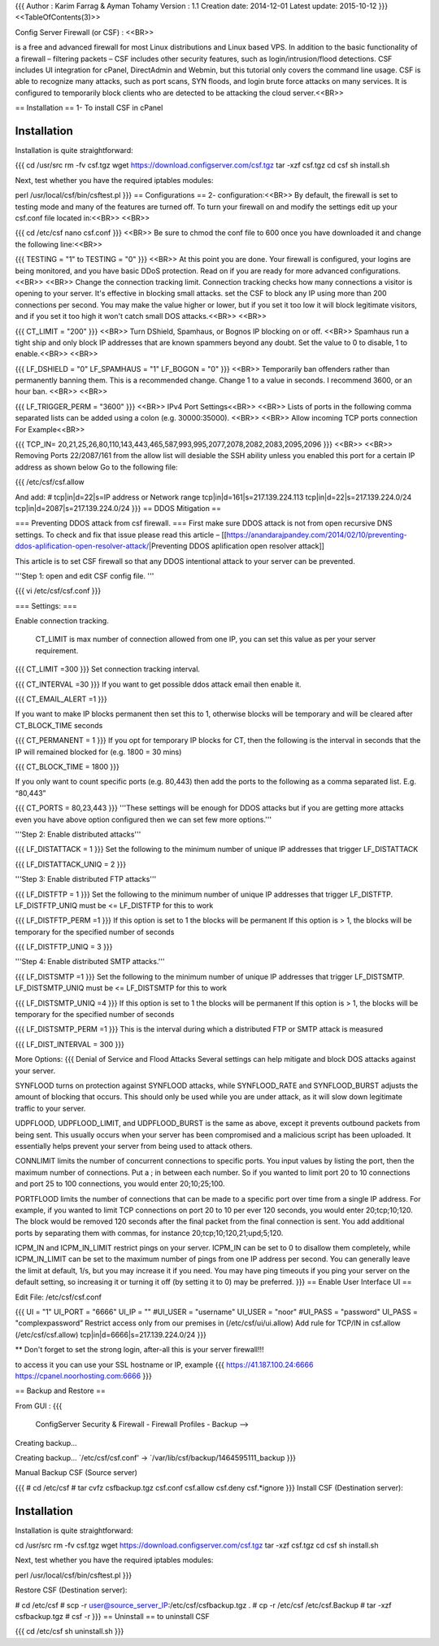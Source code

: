 {{{
Author       : Karim Farrag & Ayman Tohamy
Version      : 1.1
Creation date: 2014-12-01
Latest update: 2015-10-12
}}}
<<TableOfContents(3)>>

Config Server Firewall (or CSF) : <<BR>>

is a free and advanced firewall for most Linux distributions and Linux based VPS. In addition to the basic functionality of a firewall – filtering packets – CSF includes other security features, such as login/intrusion/flood detections. CSF includes UI integration for cPanel, DirectAdmin and Webmin, but this tutorial only covers the command line usage. CSF is able to recognize many attacks, such as port scans, SYN floods, and login brute force attacks on many services. It is configured to temporarily block clients who are detected to be attacking the cloud server.<<BR>>

== Installation ==
1- To install CSF in cPanel


Installation
============
Installation is quite straightforward:

{{{
cd /usr/src
rm -fv csf.tgz
wget https://download.configserver.com/csf.tgz
tar -xzf csf.tgz
cd csf
sh install.sh

Next, test whether you have the required iptables modules:

perl /usr/local/csf/bin/csftest.pl
}}}
== Configurations ==
2- configuration:<<BR>> By default, the firewall is set to testing mode and many of the features are turned off. To turn your firewall on and modify the settings edit up your csf.conf file located in:<<BR>> <<BR>>

{{{
cd /etc/csf
nano csf.conf
}}}
<<BR>> Be sure to chmod the conf file to 600 once you have downloaded it and change the following line:<<BR>>

{{{
TESTING = "1"
to
TESTING = "0"
}}}
<<BR>> At this point you are done. Your firewall is configured, your logins are being monitored, and you have basic DDoS protection. Read on if you are ready for more advanced configurations.<<BR>> <<BR>> Change the connection tracking limit. Connection tracking checks how many connections a visitor is opening to your server. It's effective in blocking small attacks. set the CSF to block any IP using more than 200 connections per second. You may make the value higher or lower, but if you set it too low it will block legitimate visitors, and if you set it too high it won't catch small DOS attacks.<<BR>>  <<BR>>

{{{
CT_LIMIT = "200"
}}}
<<BR>> Turn DShield, Spamhaus, or Bognos IP blocking on or off. <<BR>> Spamhaus run a tight ship and only block IP addresses that are known spammers beyond any doubt. Set the value to 0 to disable, 1 to enable.<<BR>> <<BR>>

{{{
LF_DSHIELD = "0"
LF_SPAMHAUS = "1"
LF_BOGON = "0"
}}}
<<BR>> Temporarily ban offenders rather than permanently banning them. This is a recommended change. Change 1 to a value in seconds. I recommend 3600, or an hour ban. <<BR>> <<BR>>

{{{
LF_TRIGGER_PERM = "3600"
}}}
<<BR>> IPv4 Port Settings<<BR>> <<BR>> Lists of ports in the following comma separated lists can be added using a colon (e.g. 30000:35000). <<BR>> <<BR>> Allow incoming TCP ports connection For Example<<BR>>

{{{
TCP_IN= 20,21,25,26,80,110,143,443,465,587,993,995,2077,2078,2082,2083,2095,2096
}}}
<<BR>> <<BR>> Removing Ports 22/2087/161 from the allow list will desiable the SSH ability unless you enabled this port for a certain IP address as shown below Go to the following file:

{{{
/etc/csf/csf.allow

And add:
# tcp|in|d=22|s=IP address or Network range
tcp|in|d=161|s=217.139.224.113
tcp|in|d=22|s=217.139.224.0/24
tcp|in|d=2087|s=217.139.224.0/24
}}}
== DDOS Mitigation ==

=== Preventing DDOS attack from csf firewall. ===
First make sure DDOS attack is not from open recursive DNS settings. To check and fix that issue please read this article – [[https://anandarajpandey.com/2014/02/10/preventing-ddos-aplification-open-resolver-attack/|Preventing DDOS aplification open resolver attack]]

This article is to set CSF firewall so that any DDOS intentional attack to your server can be prevented.

'''Step 1: open and edit CSF config file. '''

{{{
vi /etc/csf/csf.conf
}}}

=== Settings: ===

Enable connection tracking.

 CT_LIMIT is max number of connection allowed from one IP, you can set this value as per your server requirement.

{{{
CT_LIMIT =300
}}}
Set connection tracking interval.

{{{
CT_INTERVAL =30
}}}
If you want to get possible ddos attack email then enable it.

{{{
CT_EMAIL_ALERT =1
}}}

If you want to make IP blocks permanent then set this to 1, otherwise blocks
will be temporary and will be cleared after CT_BLOCK_TIME seconds

{{{
CT_PERMANENT = 1
}}}
If you opt for temporary IP blocks for CT, then the following is the interval
in seconds that the IP will remained blocked for (e.g. 1800 = 30 mins)

{{{
CT_BLOCK_TIME = 1800
}}}

If you only want to count specific ports (e.g. 80,443) then add the ports
to the following as a comma separated list. E.g. “80,443”

{{{
CT_PORTS = 80,23,443
}}}
'''These settings will be enough for DDOS attacks but if you are  getting more attacks even you have above option configured then we can  set few more options.'''

'''Step 2: Enable distributed attacks'''

{{{
LF_DISTATTACK = 1  
}}}
Set the following to the minimum number of unique IP addresses that trigger
LF_DISTATTACK

{{{
LF_DISTATTACK_UNIQ = 2
}}}

'''Step 3: Enable distributed FTP attacks'''

{{{
LF_DISTFTP = 1
}}}
Set the following to the minimum number of unique IP addresses that trigger
LF_DISTFTP. LF_DISTFTP_UNIQ must be <= LF_DISTFTP for this to work

{{{
LF_DISTFTP_PERM =1
}}}
If this option is set to 1 the blocks will be permanent
If this option is > 1, the blocks will be temporary for the specified number
of seconds

{{{
LF_DISTFTP_UNIQ = 3
}}}

'''Step 4: Enable distributed SMTP attacks.'''

{{{
LF_DISTSMTP =1
}}}
Set the following to the minimum number of unique IP addresses that trigger
LF_DISTSMTP. LF_DISTSMTP_UNIQ must be <= LF_DISTSMTP for this to work

{{{
LF_DISTSMTP_UNIQ =4
}}}
If this option is set to 1 the blocks will be permanent
If this option is > 1, the blocks will be temporary for the specified number
of seconds

{{{
LF_DISTSMTP_PERM =1
}}}
This is the interval during which a distributed FTP or SMTP attack is
measured

{{{
LF_DIST_INTERVAL = 300
}}}

More Options:
{{{
Denial of Service and Flood Attacks
Several settings can help mitigate and block DOS attacks against your server.

SYNFLOOD turns on protection against SYNFLOOD attacks, while SYNFLOOD_RATE and SYNFLOOD_BURST adjusts the amount of blocking that occurs. This should only be used while you are under attack, as it will slow down legitimate traffic to your server.

UDPFLOOD, UDPFLOOD_LIMIT, and UDPFLOOD_BURST is the same as above, except it prevents outbound packets from being sent. This usually occurs when your server has been compromised and a malicious script has been uploaded. It essentially helps prevent your server from being used to attack others.

CONNLIMIT limits the number of concurrent connections to specific ports. You input values by listing the port, then the maximum number of connections. Put a ; in between each number. So if you wanted to limit port 20 to 10 connections and port 25 to 100 connections, you would enter 20;10;25;100.

PORTFLOOD limits the number of connections that can be made to a specific port over time from a single IP address. For example, if you wanted to limit TCP connections on port 20 to 10 per ever 120 seconds, you would enter 20;tcp;10;120. The block would be removed 120 seconds after the final packet from the final connection is sent. You add additional ports by separating them with commas, for instance 20;tcp;10;120,21;upd;5;120.

ICPM_IN and ICPM_IN_LIMIT restrict pings on your server. ICPM_IN can be set to 0 to disallow them completely, while ICPM_IN_LIMIT can be set to the maximum number of pings from one IP address per second. You can generally leave the limit at default, 1/s, but you may increase it if you need. You may have ping timeouts if you ping your server on the default setting, so increasing it or turning it off (by setting it to 0) may be preferred.
}}}
== Enable User Interface UI ==

Edit File: /etc/csf/csf.conf

{{{
UI = "1"
UI_PORT = "6666"
UI_IP = ""
#UI_USER = "username"
UI_USER = "noor"
#UI_PASS = "password"
UI_PASS = "complexpassword”
Restrict access only from our premises in (/etc/csf/ui/ui.allow)
Add rule for TCP/IN in csf.allow (/etc/csf/csf.allow)
tcp|in|d=6666|s=217.139.224.0/24
}}}

** Don't forget to set the strong login, after-all this is your server firewall!!!

to access it you can use your SSL hostname or IP, example 
{{{
https://41.187.100.24:6666
https://cpanel.noorhosting.com:6666
}}}



== Backup and Restore ==

From GUI :
{{{
 ConfigServer Security & Firewall - Firewall Profiles - Backup --> 

Creating backup...

Creating backup...
`/etc/csf/csf.conf' -> `/var/lib/csf/backup/1464595111_backup
}}}

Manual Backup CSF (Source server)

{{{
# cd /etc/csf
# tar cvfz csfbackup.tgz csf.conf csf.allow csf.deny csf.*ignore
}}}
Install CSF (Destination server):

----------
{{{
Installation
============
Installation is quite straightforward:

cd /usr/src
rm -fv csf.tgz
wget https://download.configserver.com/csf.tgz
tar -xzf csf.tgz
cd csf
sh install.sh

Next, test whether you have the required iptables modules:

perl /usr/local/csf/bin/csftest.pl
}}}

Restore CSF (Destination server):

----------
{{{
# cd /etc/csf
# scp -r user@source_server_IP:/etc/csf/csfbackup.tgz .
# cp -r /etc/csf /etc/csf.Backup
#  tar -xzf csfbackup.tgz
# csf -r
}}}
== Uninstall ==
to uninstall CSF

{{{
cd /etc/csf
sh uninstall.sh
}}}
